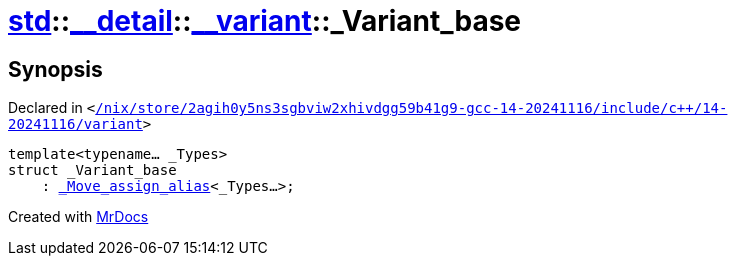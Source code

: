 [#std-__detail-__variant-_Variant_base]
= xref:std.adoc[std]::xref:std/__detail.adoc[&lowbar;&lowbar;detail]::xref:std/__detail/__variant.adoc[&lowbar;&lowbar;variant]::&lowbar;Variant&lowbar;base
:relfileprefix: ../../../
:mrdocs:


== Synopsis

Declared in `&lt;https://github.com/PrismLauncher/PrismLauncher/blob/develop/launcher//nix/store/2agih0y5ns3sgbviw2xhivdgg59b41g9-gcc-14-20241116/include/c++/14-20241116/variant#L761[&sol;nix&sol;store&sol;2agih0y5ns3sgbviw2xhivdgg59b41g9&hyphen;gcc&hyphen;14&hyphen;20241116&sol;include&sol;c&plus;&plus;&sol;14&hyphen;20241116&sol;variant]&gt;`

[source,cpp,subs="verbatim,replacements,macros,-callouts"]
----
template&lt;typename... &lowbar;Types&gt;
struct &lowbar;Variant&lowbar;base
    : xref:std/__detail/__variant/_Move_assign_alias.adoc[&lowbar;Move&lowbar;assign&lowbar;alias]&lt;&lowbar;Types...&gt;;
----






[.small]#Created with https://www.mrdocs.com[MrDocs]#
